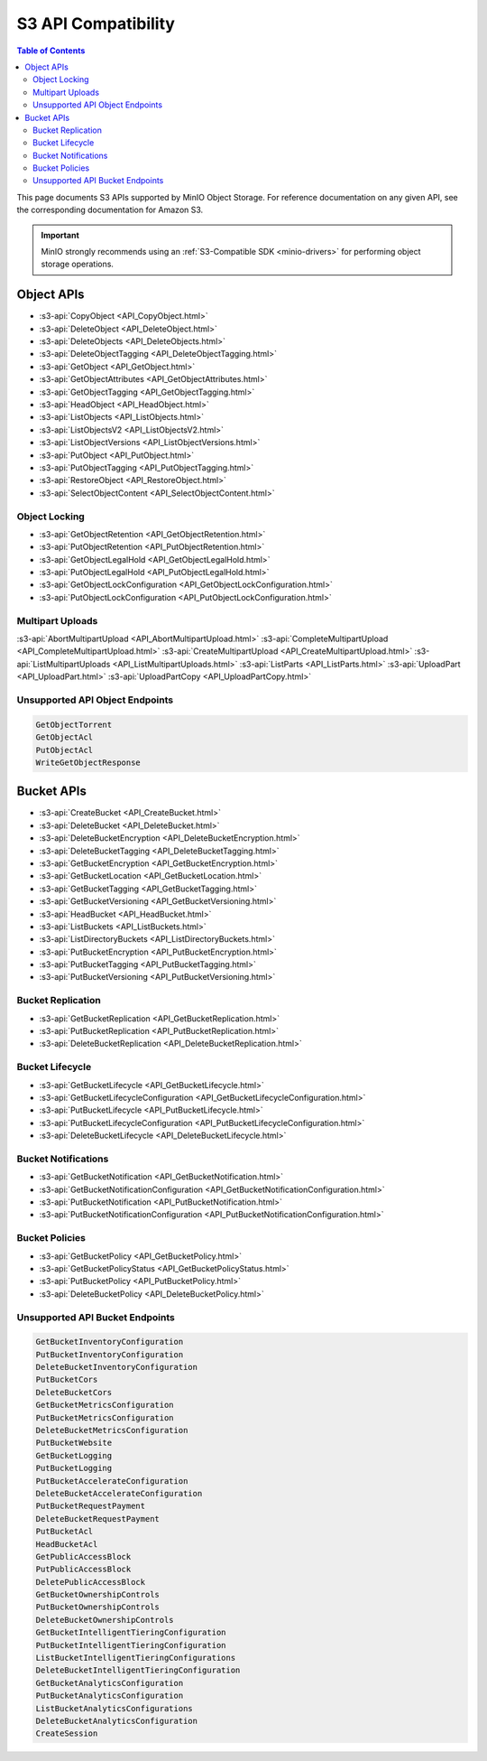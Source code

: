 ====================
S3 API Compatibility
====================

.. default-domain:: minio

.. contents:: Table of Contents
   :local:
   :depth: 2

This page documents S3 APIs supported by MinIO Object Storage.
For reference documentation on any given API, see the corresponding documentation for Amazon S3.

.. important::

   MinIO strongly recommends using an :ref:`S3-Compatible SDK <minio-drivers>` for performing object storage operations.

Object APIs
-----------

- :s3-api:`CopyObject <API_CopyObject.html>`
- :s3-api:`DeleteObject <API_DeleteObject.html>`
- :s3-api:`DeleteObjects <API_DeleteObjects.html>`
- :s3-api:`DeleteObjectTagging <API_DeleteObjectTagging.html>`
- :s3-api:`GetObject <API_GetObject.html>`
- :s3-api:`GetObjectAttributes <API_GetObjectAttributes.html>`
- :s3-api:`GetObjectTagging <API_GetObjectTagging.html>`
- :s3-api:`HeadObject <API_HeadObject.html>`
- :s3-api:`ListObjects <API_ListObjects.html>`
- :s3-api:`ListObjectsV2 <API_ListObjectsV2.html>`
- :s3-api:`ListObjectVersions <API_ListObjectVersions.html>`
- :s3-api:`PutObject <API_PutObject.html>`
- :s3-api:`PutObjectTagging <API_PutObjectTagging.html>`
- :s3-api:`RestoreObject <API_RestoreObject.html>`
- :s3-api:`SelectObjectContent <API_SelectObjectContent.html>`

Object Locking
~~~~~~~~~~~~~~

- :s3-api:`GetObjectRetention <API_GetObjectRetention.html>`
- :s3-api:`PutObjectRetention <API_PutObjectRetention.html>`
- :s3-api:`GetObjectLegalHold <API_GetObjectLegalHold.html>`
- :s3-api:`PutObjectLegalHold <API_PutObjectLegalHold.html>`
- :s3-api:`GetObjectLockConfiguration <API_GetObjectLockConfiguration.html>`
- :s3-api:`PutObjectLockConfiguration <API_PutObjectLockConfiguration.html>`

Multipart Uploads
~~~~~~~~~~~~~~~~~

:s3-api:`AbortMultipartUpload <API_AbortMultipartUpload.html>`
:s3-api:`CompleteMultipartUpload <API_CompleteMultipartUpload.html>`
:s3-api:`CreateMultipartUpload <API_CreateMultipartUpload.html>`
:s3-api:`ListMultipartUploads <API_ListMultipartUploads.html>`
:s3-api:`ListParts <API_ListParts.html>`
:s3-api:`UploadPart <API_UploadPart.html>`
:s3-api:`UploadPartCopy <API_UploadPartCopy.html>`

Unsupported API Object Endpoints
~~~~~~~~~~~~~~~~~~~~~~~~~

.. code-block:: text

   GetObjectTorrent
   GetObjectAcl
   PutObjectAcl
   WriteGetObjectResponse

Bucket APIs
-----------


- :s3-api:`CreateBucket <API_CreateBucket.html>`
- :s3-api:`DeleteBucket <API_DeleteBucket.html>`
- :s3-api:`DeleteBucketEncryption <API_DeleteBucketEncryption.html>`
- :s3-api:`DeleteBucketTagging <API_DeleteBucketTagging.html>`
- :s3-api:`GetBucketEncryption <API_GetBucketEncryption.html>`
- :s3-api:`GetBucketLocation <API_GetBucketLocation.html>`
- :s3-api:`GetBucketTagging <API_GetBucketTagging.html>`
- :s3-api:`GetBucketVersioning <API_GetBucketVersioning.html>`
- :s3-api:`HeadBucket <API_HeadBucket.html>`
- :s3-api:`ListBuckets <API_ListBuckets.html>`
- :s3-api:`ListDirectoryBuckets <API_ListDirectoryBuckets.html>`
- :s3-api:`PutBucketEncryption <API_PutBucketEncryption.html>`
- :s3-api:`PutBucketTagging <API_PutBucketTagging.html>`
- :s3-api:`PutBucketVersioning <API_PutBucketVersioning.html>`

Bucket Replication
~~~~~~~~~~~~~~~~~~

- :s3-api:`GetBucketReplication <API_GetBucketReplication.html>`
- :s3-api:`PutBucketReplication <API_PutBucketReplication.html>`
- :s3-api:`DeleteBucketReplication <API_DeleteBucketReplication.html>`

Bucket Lifecycle
~~~~~~~~~~~~~~~~

- :s3-api:`GetBucketLifecycle <API_GetBucketLifecycle.html>`
- :s3-api:`GetBucketLifecycleConfiguration <API_GetBucketLifecycleConfiguration.html>`
- :s3-api:`PutBucketLifecycle <API_PutBucketLifecycle.html>`
- :s3-api:`PutBucketLifecycleConfiguration <API_PutBucketLifecycleConfiguration.html>`
- :s3-api:`DeleteBucketLifecycle <API_DeleteBucketLifecycle.html>`

Bucket Notifications
~~~~~~~~~~~~~~~~~~~~

- :s3-api:`GetBucketNotification <API_GetBucketNotification.html>`
- :s3-api:`GetBucketNotificationConfiguration <API_GetBucketNotificationConfiguration.html>`
- :s3-api:`PutBucketNotification <API_PutBucketNotification.html>`
- :s3-api:`PutBucketNotificationConfiguration <API_PutBucketNotificationConfiguration.html>`

Bucket Policies
~~~~~~~~~~~~~~~

- :s3-api:`GetBucketPolicy <API_GetBucketPolicy.html>`
- :s3-api:`GetBucketPolicyStatus <API_GetBucketPolicyStatus.html>`
- :s3-api:`PutBucketPolicy <API_PutBucketPolicy.html>`
- :s3-api:`DeleteBucketPolicy <API_DeleteBucketPolicy.html>`

Unsupported API Bucket Endpoints
~~~~~~~~~~~~~~~~~~~~~~~~~

.. code-block:: none

   GetBucketInventoryConfiguration
   PutBucketInventoryConfiguration
   DeleteBucketInventoryConfiguration
   PutBucketCors
   DeleteBucketCors
   GetBucketMetricsConfiguration
   PutBucketMetricsConfiguration
   DeleteBucketMetricsConfiguration
   PutBucketWebsite
   GetBucketLogging
   PutBucketLogging
   PutBucketAccelerateConfiguration
   DeleteBucketAccelerateConfiguration
   PutBucketRequestPayment
   DeleteBucketRequestPayment
   PutBucketAcl
   HeadBucketAcl
   GetPublicAccessBlock
   PutPublicAccessBlock
   DeletePublicAccessBlock
   GetBucketOwnershipControls
   PutBucketOwnershipControls
   DeleteBucketOwnershipControls
   GetBucketIntelligentTieringConfiguration
   PutBucketIntelligentTieringConfiguration
   ListBucketIntelligentTieringConfigurations
   DeleteBucketIntelligentTieringConfiguration
   GetBucketAnalyticsConfiguration
   PutBucketAnalyticsConfiguration
   ListBucketAnalyticsConfigurations
   DeleteBucketAnalyticsConfiguration
   CreateSession
